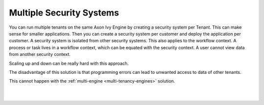 .. _multi-tenancy-security-systems:

Multiple Security Systems
-------------------------

You can run multiple tenants on the same Axon Ivy Engine by creating a security
system per Tenant. This can make sense for smaller applications. Then you can
create a security system per customer and deploy the application per customer. A
security system is isolated from other security systems. This also applies to
the workflow context. A process or task lives in a workflow context, which can
be equated with the security context. A user cannot view data from another
security context.

Scaling up and down can be really hard with this approach. 

The disadvantage of this solution is that programming errors can lead to
unwanted access to data of other tenants. 

This cannot happen with the :ref:`multi-engine <multi-tenancy-engines>`
solution. 

|

.. graphviz:: multiple-security-systems.dot
  :align: center

|
